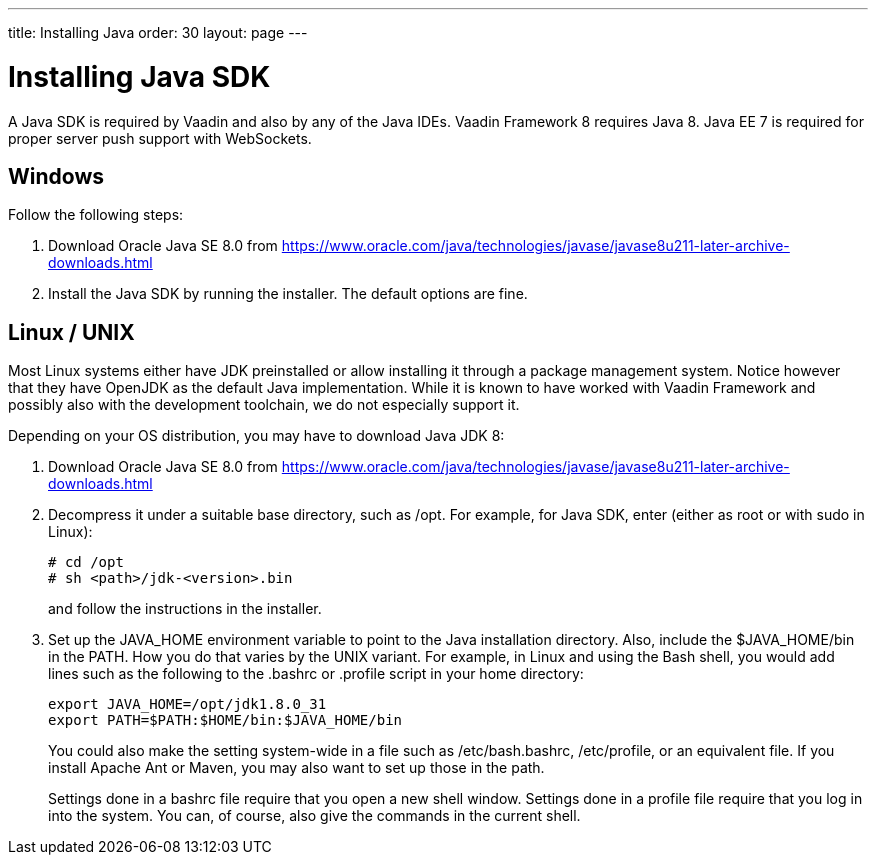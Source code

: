 ---
title: Installing Java
order: 30
layout: page
---

[[installing.java]]
= Installing Java SDK

A Java SDK is required by Vaadin and also by any of the Java IDEs.
Vaadin Framework 8 requires Java 8.
Java EE 7 is required for proper server push support with WebSockets.

[[installing.java.windows]]
== Windows

Follow the following steps:

. Download Oracle Java SE 8.0 from
link:https://www.oracle.com/java/technologies/javase/javase8u211-later-archive-downloads.html[https://www.oracle.com/java/technologies/javase/javase8u211-later-archive-downloads.html]

. Install the Java SDK by running the installer.
The default options are fine.

[[installing.linux]]
== Linux / UNIX

Most Linux systems either have JDK preinstalled or allow installing it through a
package management system. Notice however that they have OpenJDK as the default
Java implementation. While it is known to have worked with Vaadin Framework and possibly
also with the development toolchain, we do not especially support it.

Depending on your OS distribution, you may have to download Java JDK 8:

. Download Oracle Java SE 8.0 from
link:https://www.oracle.com/java/technologies/javase/javase8u211-later-archive-downloads.html[https://www.oracle.com/java/technologies/javase/javase8u211-later-archive-downloads.html]

. Decompress it under a suitable base directory, such as [filename]#/opt#. For
example, for Java SDK, enter (either as root or with [command]#sudo# in Linux):

+
[subs="normal"]
----
[prompt]#+++#+++# [command]#cd# [replaceable]#/opt#
[prompt]#+++#+++# [command]#sh# [replaceable]##<path>##/jdk-[replaceable]##<version>##.bin
----
+
and follow the instructions in the installer.

. Set up the [literal]#++JAVA_HOME++# environment variable to point to the Java
installation directory. Also, include the [literal]#++$JAVA_HOME/bin++# in the
[literal]#++PATH++#. How you do that varies by the UNIX variant. For example, in
Linux and using the Bash shell, you would add lines such as the following to the
[filename]#.bashrc# or [filename]#.profile# script in your home directory:

+
----
export JAVA_HOME=/opt/jdk1.8.0_31
export PATH=$PATH:$HOME/bin:$JAVA_HOME/bin
----
+
You could also make the setting system-wide in a file such as
[filename]#/etc/bash.bashrc#, [filename]#/etc/profile#, or an equivalent file.
If you install Apache Ant or Maven, you may also want to set up those in the
path.

+
Settings done in a [filename]#bashrc# file require that you open a new shell
window. Settings done in a [filename]#profile# file require that you log in into
the system. You can, of course, also give the commands in the current shell.
